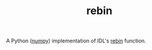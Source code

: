 #+TITLE: rebin

A Python ([[http://www.numpy.org/][numpy]]) implementation of IDL's [[http://www.harrisgeospatial.com/docs/rebin.html][rebin]] function.
